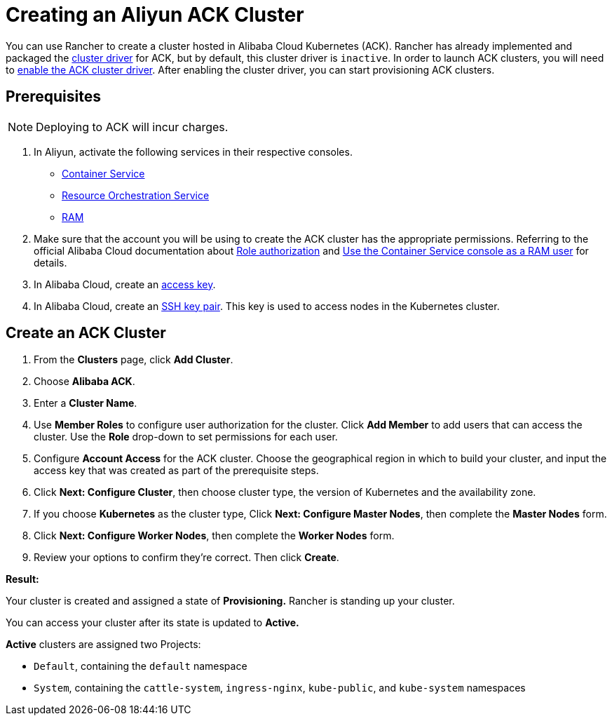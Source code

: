 = Creating an Aliyun ACK Cluster

You can use Rancher to create a cluster hosted in Alibaba Cloud Kubernetes (ACK). Rancher has already implemented and packaged the xref:../../../advanced-user-guides/authentication-permissions-and-global-configuration/about-provisioning-drivers/manage-cluster-drivers.adoc[cluster driver] for ACK, but by default, this cluster driver is `inactive`. In order to launch ACK clusters, you will need to link:../../../advanced-user-guides/authentication-permissions-and-global-configuration/about-provisioning-drivers/manage-cluster-drivers.adoc#activatingdeactivating-cluster-drivers[enable the ACK cluster driver]. After enabling the cluster driver, you can start provisioning ACK clusters.

== Prerequisites

NOTE: Deploying to ACK will incur charges.

. In Aliyun, activate the following services in their respective consoles.
 ** https://cs.console.aliyun.com[Container Service]
 ** https://ros.console.aliyun.com[Resource Orchestration Service]
 ** https://ram.console.aliyun.com[RAM]
. Make sure that the account you will be using to create the ACK cluster has the appropriate permissions. Referring to the official Alibaba Cloud documentation about https://www.alibabacloud.com/help/doc-detail/86483.htm[Role authorization] and https://www.alibabacloud.com/help/doc-detail/86484.htm[Use the Container Service console as a RAM user] for details.
. In Alibaba Cloud, create an https://www.alibabacloud.com/help/doc-detail/53045.html[access key].
. In Alibaba Cloud, create an https://www.alibabacloud.com/help/doc-detail/51793.html[SSH key pair]. This key is used to access nodes in the Kubernetes cluster.

== Create an ACK Cluster

. From the *Clusters* page, click *Add Cluster*.
. Choose *Alibaba ACK*.
. Enter a *Cluster Name*.
. Use *Member Roles* to configure user authorization for the cluster. Click *Add Member* to add users that can access the cluster. Use the *Role* drop-down to set permissions for each user.
. Configure *Account Access* for the ACK cluster. Choose the geographical region in which to build your cluster, and input the access key that was created as part of the prerequisite steps.
. Click *Next: Configure Cluster*, then choose cluster type, the version of Kubernetes and the availability zone.
. If you choose *Kubernetes* as the cluster type, Click *Next: Configure Master Nodes*, then complete the *Master Nodes* form.
. Click *Next: Configure Worker Nodes*, then complete the *Worker Nodes* form.
. Review your options to confirm they're correct. Then click *Create*.

*Result:*

Your cluster is created and assigned a state of *Provisioning.* Rancher is standing up your cluster.

You can access your cluster after its state is updated to *Active.*

*Active* clusters are assigned two Projects:

* `Default`, containing the `default` namespace
* `System`, containing the `cattle-system`, `ingress-nginx`, `kube-public`, and `kube-system` namespaces
